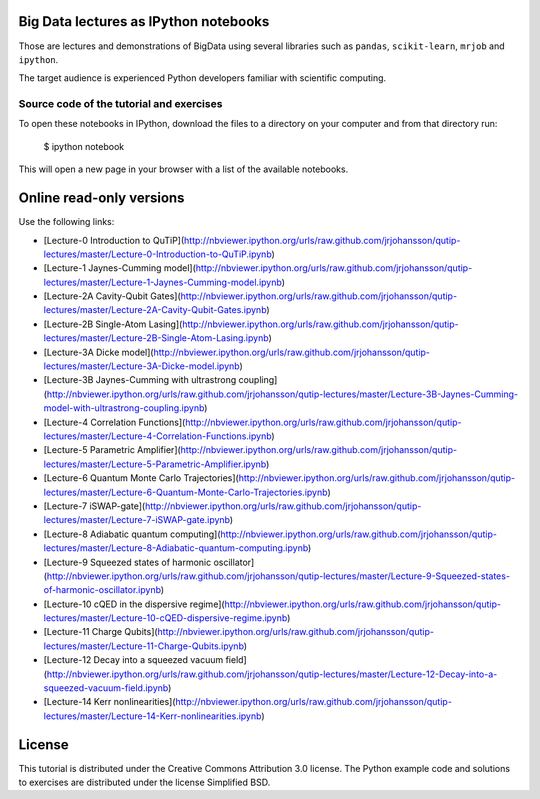 .. -*- mode: rst -*-


Big Data lectures as IPython notebooks
===================================

Those are lectures and demonstrations of BigData using several libraries such as ``pandas``, ``scikit-learn``,
``mrjob`` and ``ipython``. 


The target audience is experienced Python developers familiar with scientific computing.



Source code of the tutorial and exercises
-----------------------------------------

To open these notebooks in IPython, download the files to a directory on your computer and from that directory run:

    $ ipython notebook

This will open a new page in your browser with a list of the available notebooks.


Online read-only versions
=========================

Use the following links:

* [Lecture-0 Introduction to QuTiP](http://nbviewer.ipython.org/urls/raw.github.com/jrjohansson/qutip-lectures/master/Lecture-0-Introduction-to-QuTiP.ipynb)
* [Lecture-1 Jaynes-Cumming model](http://nbviewer.ipython.org/urls/raw.github.com/jrjohansson/qutip-lectures/master/Lecture-1-Jaynes-Cumming-model.ipynb)
* [Lecture-2A Cavity-Qubit Gates](http://nbviewer.ipython.org/urls/raw.github.com/jrjohansson/qutip-lectures/master/Lecture-2A-Cavity-Qubit-Gates.ipynb)
* [Lecture-2B Single-Atom Lasing](http://nbviewer.ipython.org/urls/raw.github.com/jrjohansson/qutip-lectures/master/Lecture-2B-Single-Atom-Lasing.ipynb)
* [Lecture-3A Dicke model](http://nbviewer.ipython.org/urls/raw.github.com/jrjohansson/qutip-lectures/master/Lecture-3A-Dicke-model.ipynb)
* [Lecture-3B Jaynes-Cumming with ultrastrong coupling](http://nbviewer.ipython.org/urls/raw.github.com/jrjohansson/qutip-lectures/master/Lecture-3B-Jaynes-Cumming-model-with-ultrastrong-coupling.ipynb)
* [Lecture-4 Correlation Functions](http://nbviewer.ipython.org/urls/raw.github.com/jrjohansson/qutip-lectures/master/Lecture-4-Correlation-Functions.ipynb)
* [Lecture-5 Parametric Amplifier](http://nbviewer.ipython.org/urls/raw.github.com/jrjohansson/qutip-lectures/master/Lecture-5-Parametric-Amplifier.ipynb)
* [Lecture-6 Quantum Monte Carlo Trajectories](http://nbviewer.ipython.org/urls/raw.github.com/jrjohansson/qutip-lectures/master/Lecture-6-Quantum-Monte-Carlo-Trajectories.ipynb)
* [Lecture-7 iSWAP-gate](http://nbviewer.ipython.org/urls/raw.github.com/jrjohansson/qutip-lectures/master/Lecture-7-iSWAP-gate.ipynb)
* [Lecture-8 Adiabatic quantum computing](http://nbviewer.ipython.org/urls/raw.github.com/jrjohansson/qutip-lectures/master/Lecture-8-Adiabatic-quantum-computing.ipynb)
* [Lecture-9 Squeezed states of harmonic oscillator](http://nbviewer.ipython.org/urls/raw.github.com/jrjohansson/qutip-lectures/master/Lecture-9-Squeezed-states-of-harmonic-oscillator.ipynb)
* [Lecture-10 cQED in the dispersive regime](http://nbviewer.ipython.org/urls/raw.github.com/jrjohansson/qutip-lectures/master/Lecture-10-cQED-dispersive-regime.ipynb)
* [Lecture-11 Charge Qubits](http://nbviewer.ipython.org/urls/raw.github.com/jrjohansson/qutip-lectures/master/Lecture-11-Charge-Qubits.ipynb)
* [Lecture-12 Decay into a squeezed vacuum field](http://nbviewer.ipython.org/urls/raw.github.com/jrjohansson/qutip-lectures/master/Lecture-12-Decay-into-a-squeezed-vacuum-field.ipynb)
* [Lecture-14 Kerr nonlinearities](http://nbviewer.ipython.org/urls/raw.github.com/jrjohansson/qutip-lectures/master/Lecture-14-Kerr-nonlinearities.ipynb)


License
=======

This tutorial is distributed under the Creative Commons Attribution
3.0 license. The Python example code and solutions to exercises are
distributed under the license Simplified BSD.

